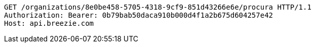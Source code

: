 [source,http,options="nowrap"]
----
GET /organizations/8e0be458-5705-4318-9cf9-851d43266e6e/procura HTTP/1.1
Authorization: Bearer: 0b79bab50daca910b000d4f1a2b675d604257e42
Host: api.breezie.com

----